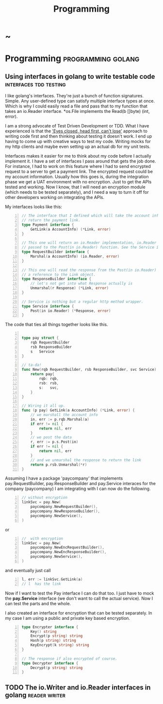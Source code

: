 #+TITLE: Programming
#+HUGO_BASE_DIR: ../../../
#+HUGO_SECTION: ./tech/golang
#+HUGO_WEIGHT: auto
#+HUGO_AUTO_SET_LASTMOD: t

* ~
:PROPERTIES:
:EXPORT_FILE_NAME: _index
:END:
* Programming :programming:golang:
** Using interfaces in golang to write testable code :interfaces:tdd:testing:
:PROPERTIES:
:EXPORT_FILE_NAME: interfaces
:END:
I like golang's interfaces. They're just a bunch of function signatures. Simple.
Any user-defined type can satisfy multiple interface types at once. Which is why
I could easily read a file and pass that to my function that takes an io.Reader
interface. *os.File implements the Read(b []byte) (int, error).

I am a strong advocate of Test Driven Development or TDD. What I have
experienced is that the [[https://www.youtube.com/watch?v=WVIGAD5Kb70]['Eyes closed, head first, can't lose']] approach to
writing code first and then thinking about testing it doesn't work. I end up
having to come up with creative ways to test my code. Writing mocks for my http
clients and maybe even setting up an actual db for my unit tests.

Interfaces makes it easier for me to think about my code before I actually
implement it. I have a set of interfaces I pass around that gets the job done.
For instance, I had to work on this feature where I had to send encrypted
request to a server to get a payment link. The encrypted request could be my
account information. Usually how this goes is, during the integration phase we
get a UAT environment with no encryption. Just to get the APIs tested and
working. Now I know, that I will need an encryption module (which needs to be
tested separately), and I need a way to turn it off for other developers working
on integrating the APIs.

My interfaces looks like this:
#+Name: Eg1
#+BEGIN_SRC go -n
// The interface that I defined which will take the account info and
// return the payment link.
type Payment interface {
	GetLink(a AccountInfo) (*Link, error)
}

// This one will return an io.Reader implementation, io.Reader to be
// passed to the Post(in io.Reader) function. See the Service interface
type RequestBuilder interface {
	Marshal(a AccountInfo) (io.Reader, error)
}

// This one will read the response from the Post(in io.Reader) and return
// a reference to the Link object.
type ResponseBuilder interface {
	// let's not get into what Response actually is
	Unmarshal(r Response) (*Link, error)
}

// Service is nothing but a regular http method wrapper.
type Service interface {
	Post(in io.Reader) (*Response, error)
}
#+END_SRC
The code that ties all things together looks like this.
#+Name: Eg2
#+BEGIN_SRC go -n

type pay struct {
	rqb RequestBuilder
	rsb ResponseBuilder
	s   Service
}

// ta-da!
func New(rqb RequestBuilder, rsb ResponseBuilder, svc Service) Pay {
	return pay{
		rqb: rqb,
		rsb: rsb,
		s:   svc,
	}
}

// Wiring it all up.
func (p pay) GetLink(a AccountInfo) (*Link, error) {
	// we marshall the account info
	in, err := p.rqb.Marshal(a)
	if err != nil {
		return nil, err
	}
	// we post the data
	r, err := p.s.Post(in)
	if err != nil {
		return nil, err
	}
	// and we unmarshal the response to return the link
	return p.rsb.Unmarshal(*r)
}
#+END_SRC
Assuming I have a package 'paycompany' that implements pay.RequestBuilder,
pay.ResponseBuilder and pay.Service interaces for the company (paycompany) I am
integrating with I can now do the following.

#+Name: Eg3
#+BEGIN_SRC go -n
// without encryption
linkSvc = pay.New(
	paycompany.NewRequestBuilder(),
	paycompany.NewResponseBuilder(),
	paycompany.NewService(),
)
#+END_SRC
or
#+Name: Eg4
#+BEGIN_SRC go -n
//  with encryption
linkSvc = pay.New(
	paycompany.NewEncRequestBuilder(),
	paycompany.NewEncResponseBuilder(),
	paycompany.NewService(),
)
#+END_SRC
and eventually just call
#+Name: Eg5
#+BEGIN_SRC go -n
l, err := linkSvc.GetLink(a)
// l  has the link
#+END_SRC
Now if I want to test the Pay interface I can do that too. I just have to mock
the *pay.Service* interface (we don't want to call the actual service). Now I
can test the parts and the whole.

I also created an interface for encryption that can be tested
separately. In my case I am using a public and private key based encryption.
#+Name: Eg4
#+BEGIN_SRC go -n
type Encrypter interface {
	Key() string
	Encrypt(p string) string
	Hash(p string) string
	KeyEncrypt(k string) string
}

// The response if also encrypted of course.
type Decrypter interface {
	Decrypt(p string) string
}
#+END_SRC
** TODO The io.Writer and io.Reader interfaces in golang :reader:writer:
